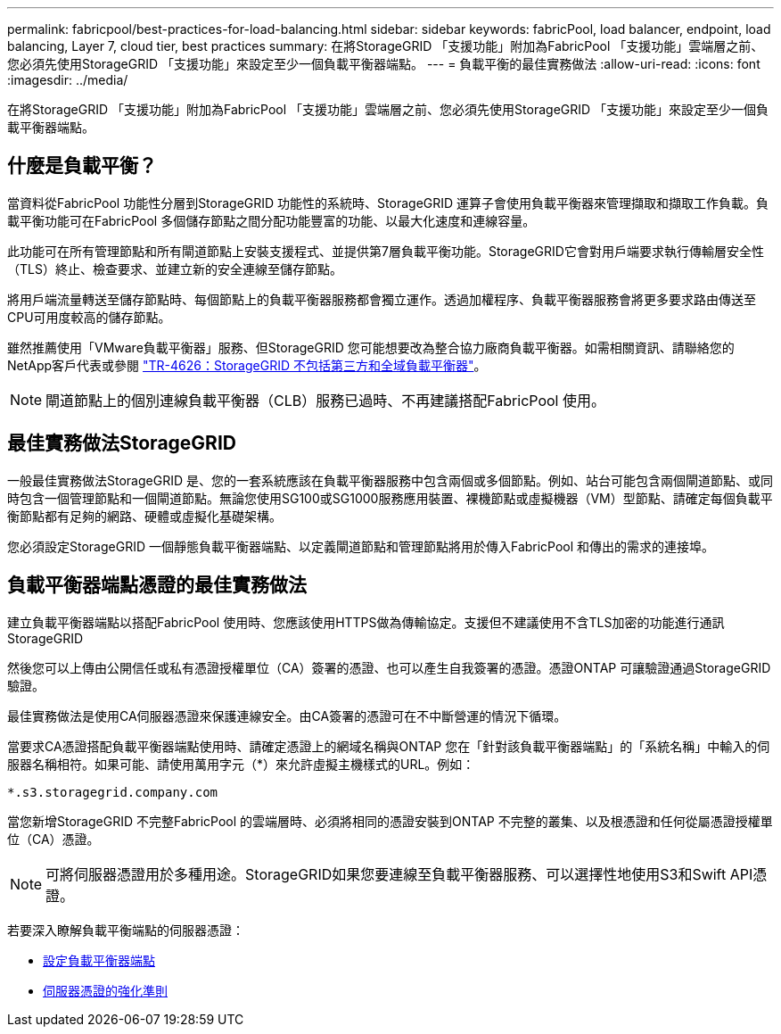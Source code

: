 ---
permalink: fabricpool/best-practices-for-load-balancing.html 
sidebar: sidebar 
keywords: fabricPool, load balancer, endpoint, load balancing, Layer 7, cloud tier, best practices 
summary: 在將StorageGRID 「支援功能」附加為FabricPool 「支援功能」雲端層之前、您必須先使用StorageGRID 「支援功能」來設定至少一個負載平衡器端點。 
---
= 負載平衡的最佳實務做法
:allow-uri-read: 
:icons: font
:imagesdir: ../media/


[role="lead"]
在將StorageGRID 「支援功能」附加為FabricPool 「支援功能」雲端層之前、您必須先使用StorageGRID 「支援功能」來設定至少一個負載平衡器端點。



== 什麼是負載平衡？

當資料從FabricPool 功能性分層到StorageGRID 功能性的系統時、StorageGRID 運算子會使用負載平衡器來管理擷取和擷取工作負載。負載平衡功能可在FabricPool 多個儲存節點之間分配功能豐富的功能、以最大化速度和連線容量。

此功能可在所有管理節點和所有閘道節點上安裝支援程式、並提供第7層負載平衡功能。StorageGRID它會對用戶端要求執行傳輸層安全性（TLS）終止、檢查要求、並建立新的安全連線至儲存節點。

將用戶端流量轉送至儲存節點時、每個節點上的負載平衡器服務都會獨立運作。透過加權程序、負載平衡器服務會將更多要求路由傳送至CPU可用度較高的儲存節點。

雖然推薦使用「VMware負載平衡器」服務、但StorageGRID 您可能想要改為整合協力廠商負載平衡器。如需相關資訊、請聯絡您的NetApp客戶代表或參閱 https://www.netapp.com/pdf.html?item=/media/17068-tr4626pdf.pdf["TR-4626：StorageGRID 不包括第三方和全域負載平衡器"^]。


NOTE: 閘道節點上的個別連線負載平衡器（CLB）服務已過時、不再建議搭配FabricPool 使用。



== 最佳實務做法StorageGRID

一般最佳實務做法StorageGRID 是、您的一套系統應該在負載平衡器服務中包含兩個或多個節點。例如、站台可能包含兩個閘道節點、或同時包含一個管理節點和一個閘道節點。無論您使用SG100或SG1000服務應用裝置、裸機節點或虛擬機器（VM）型節點、請確定每個負載平衡節點都有足夠的網路、硬體或虛擬化基礎架構。

您必須設定StorageGRID 一個靜態負載平衡器端點、以定義閘道節點和管理節點將用於傳入FabricPool 和傳出的需求的連接埠。



== 負載平衡器端點憑證的最佳實務做法

建立負載平衡器端點以搭配FabricPool 使用時、您應該使用HTTPS做為傳輸協定。支援但不建議使用不含TLS加密的功能進行通訊StorageGRID

然後您可以上傳由公開信任或私有憑證授權單位（CA）簽署的憑證、也可以產生自我簽署的憑證。憑證ONTAP 可讓驗證通過StorageGRID 驗證。

最佳實務做法是使用CA伺服器憑證來保護連線安全。由CA簽署的憑證可在不中斷營運的情況下循環。

當要求CA憑證搭配負載平衡器端點使用時、請確定憑證上的網域名稱與ONTAP 您在「針對該負載平衡器端點」的「系統名稱」中輸入的伺服器名稱相符。如果可能、請使用萬用字元（*）來允許虛擬主機樣式的URL。例如：

[listing]
----
*.s3.storagegrid.company.com
----
當您新增StorageGRID 不完整FabricPool 的雲端層時、必須將相同的憑證安裝到ONTAP 不完整的叢集、以及根憑證和任何從屬憑證授權單位（CA）憑證。


NOTE: 可將伺服器憑證用於多種用途。StorageGRID如果您要連線至負載平衡器服務、可以選擇性地使用S3和Swift API憑證。

若要深入瞭解負載平衡端點的伺服器憑證：

* xref:../admin/configuring-load-balancer-endpoints.adoc[設定負載平衡器端點]
* xref:../harden/hardening-guideline-for-server-certificates.adoc[伺服器憑證的強化準則]

